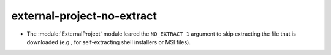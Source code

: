 external-project-no-extract
---------------------------

* The :module:`ExternalProject` module leared the ``NO_EXTRACT 1`` argument to
  skip extracting the file that is downloaded (e.g., for self-extracting shell
  installers or MSI files).
